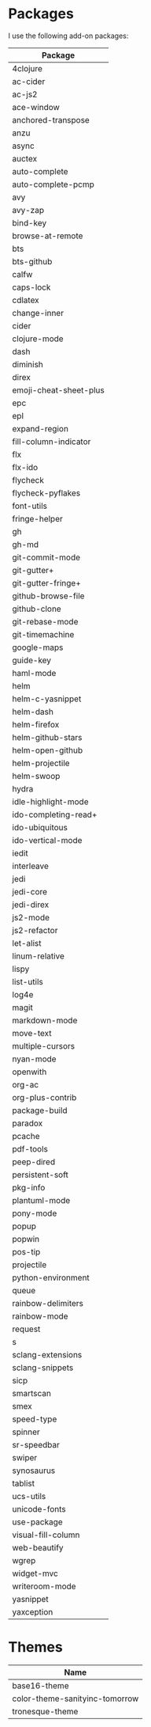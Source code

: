 * Packages
  I use the following add-on packages:

  | Package                |
  |------------------------|
  | 4clojure               |
  | ac-cider               |
  | ac-js2                 |
  | ace-window             |
  | anchored-transpose     |
  | anzu                   |
  | async                  |
  | auctex                 |
  | auto-complete          |
  | auto-complete-pcmp     |
  | avy                    |
  | avy-zap                |
  | bind-key               |
  | browse-at-remote       |
  | bts                    |
  | bts-github             |
  | calfw                  |
  | caps-lock              |
  | cdlatex                |
  | change-inner           |
  | cider                  |
  | clojure-mode           |
  | dash                   |
  | diminish               |
  | direx                  |
  | emoji-cheat-sheet-plus |
  | epc                    |
  | epl                    |
  | expand-region          |
  | fill-column-indicator  |
  | flx                    |
  | flx-ido                |
  | flycheck               |
  | flycheck-pyflakes      |
  | font-utils             |
  | fringe-helper          |
  | gh                     |
  | gh-md                  |
  | git-commit-mode        |
  | git-gutter+            |
  | git-gutter-fringe+     |
  | github-browse-file     |
  | github-clone           |
  | git-rebase-mode        |
  | git-timemachine        |
  | google-maps            |
  | guide-key              |
  | haml-mode              |
  | helm                   |
  | helm-c-yasnippet       |
  | helm-dash              |
  | helm-firefox           |
  | helm-github-stars      |
  | helm-open-github       |
  | helm-projectile        |
  | helm-swoop             |
  | hydra                  |
  | idle-highlight-mode    |
  | ido-completing-read+   |
  | ido-ubiquitous         |
  | ido-vertical-mode      |
  | iedit                  |
  | interleave             |
  | jedi                   |
  | jedi-core              |
  | jedi-direx             |
  | js2-mode               |
  | js2-refactor           |
  | let-alist              |
  | linum-relative         |
  | lispy                  |
  | list-utils             |
  | log4e                  |
  | magit                  |
  | markdown-mode          |
  | move-text              |
  | multiple-cursors       |
  | nyan-mode              |
  | openwith               |
  | org-ac                 |
  | org-plus-contrib       |
  | package-build          |
  | paradox                |
  | pcache                 |
  | pdf-tools              |
  | peep-dired             |
  | persistent-soft        |
  | pkg-info               |
  | plantuml-mode          |
  | pony-mode              |
  | popup                  |
  | popwin                 |
  | pos-tip                |
  | projectile             |
  | python-environment     |
  | queue                  |
  | rainbow-delimiters     |
  | rainbow-mode           |
  | request                |
  | s                      |
  | sclang-extensions      |
  | sclang-snippets        |
  | sicp                   |
  | smartscan              |
  | smex                   |
  | speed-type             |
  | spinner                |
  | sr-speedbar            |
  | swiper                 |
  | synosaurus             |
  | tablist                |
  | ucs-utils              |
  | unicode-fonts          |
  | use-package            |
  | visual-fill-column     |
  | web-beautify           |
  | wgrep                  |
  | widget-mvc             |
  | writeroom-mode         |
  | yasnippet              |
  | yaxception             |
  |------------------------|

* Themes
  | Name                           |
  |--------------------------------|
  | base16-theme                   |
  | color-theme-sanityinc-tomorrow |
  | tronesque-theme                |
  |--------------------------------|

